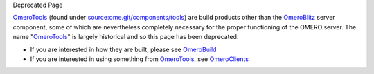 Deprecated Page

`OmeroTools </ome/wiki/OmeroTools>`_ (found under
`source:ome.git/components/tools </ome/browser/ome.git/components/tools>`_)
are build products other than the `OmeroBlitz </ome/wiki/OmeroBlitz>`_
server component, some of which are nevertheless completely necessary
for the proper functioning of the OMERO.server. The name
"`OmeroTools </ome/wiki/OmeroTools>`_\ " is largely historical and so
this page has been deprecated.

-  If you are interested in how they are built, please see
   `OmeroBuild </ome/wiki/OmeroBuild>`_
-  If you are interested in using something from
   `OmeroTools </ome/wiki/OmeroTools>`_, see
   `OmeroClients </ome/wiki/OmeroClients>`_
